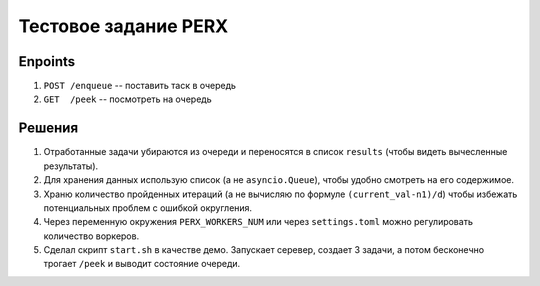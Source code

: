 
Тестовое задание PERX
=====================

Enpoints
--------
#. ``POST /enqueue`` -- поставить таск в очередь
#. ``GET  /peek``    -- посмотреть на очередь


Решения
-------
#. Отработанные задачи убираются из очереди и переносятся в список ``results`` (чтобы видеть вычесленные результаты).
#. Для хранения данных использую список (а не ``asyncio.Queue``), чтобы удобно смотреть на его содержимое.
#. Храню количество пройденных итераций (а не вычисляю по формуле ``(current_val-n1)/d``) чтобы избежать потенциальных проблем с ошибкой округления.
#. Через переменную окружения ``PERX_WORKERS_NUM`` или через ``settings.toml`` можно регулировать количество воркеров.
#. Сделал скрипт ``start.sh`` в качестве демо. Запускает серевер, создает 3 задачи, а потом бесконечно трогает ``/peek`` и выводит состояние очереди.


.. image:: https://asciinema.org/a/364626.svg
   :target: https://asciinema.org/a/364626
